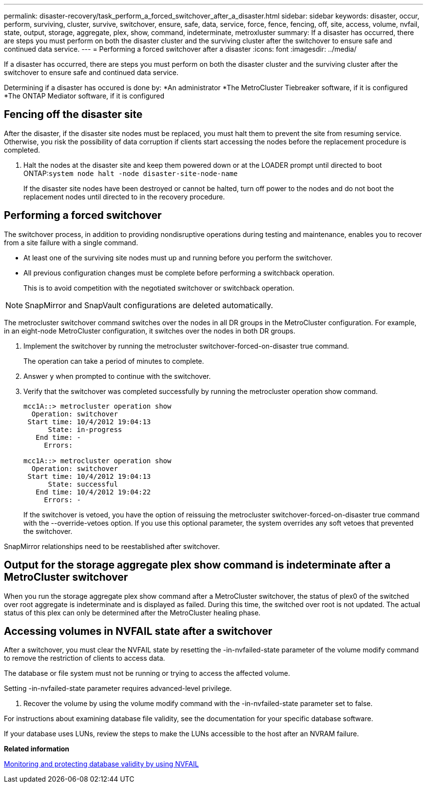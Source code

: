 ---
permalink: disaster-recovery/task_perform_a_forced_switchover_after_a_disaster.html
sidebar: sidebar
keywords: disaster, occur, perform, surviving, cluster, survive, switchover, ensure, safe, data, service, force, fence, fencing, off, site, access, volume, nvfail, state, output, storage, aggregate, plex, show, command, indeterminate, metroxluster
summary: If a disaster has occurred, there are steps you must perform on both the disaster cluster and the surviving cluster after the switchover to ensure safe and continued data service.
---
= Performing a forced switchover after a disaster
:icons: font
:imagesdir: ../media/

[.lead]
If a disaster has occurred, there are steps you must perform on both the disaster cluster and the surviving cluster after the switchover to ensure safe and continued data service.

Determining if a disaster has occured is done by:
*An administrator
*The MetroCluster Tiebreaker software, if it is configured
*The ONTAP Mediator software, if it is configured

== Fencing off the disaster site

[.lead]
After the disaster, if the disaster site nodes must be replaced, you must halt them to prevent the site from resuming service. Otherwise, you risk the possibility of data corruption if clients start accessing the nodes before the replacement procedure is completed.

. Halt the nodes at the disaster site and keep them powered down or at the LOADER prompt until directed to boot ONTAP:``system node halt -node disaster-site-node-name``
+
If the disaster site nodes have been destroyed or cannot be halted, turn off power to the nodes and do not boot the replacement nodes until directed to in the recovery procedure.

== Performing a forced switchover

[.lead]
The switchover process, in addition to providing nondisruptive operations during testing and maintenance, enables you to recover from a site failure with a single command.

* At least one of the surviving site nodes must up and running before you perform the switchover.
* All previous configuration changes must be complete before performing a switchback operation.
+
This is to avoid competition with the negotiated switchover or switchback operation.

NOTE: SnapMirror and SnapVault configurations are deleted automatically.

The metrocluster switchover command switches over the nodes in all DR groups in the MetroCluster configuration. For example, in an eight-node MetroCluster configuration, it switches over the nodes in both DR groups.

. Implement the switchover by running the metrocluster switchover-forced-on-disaster true command.
+
The operation can take a period of minutes to complete.

. Answer `y` when prompted to continue with the switchover.
. Verify that the switchover was completed successfully by running the metrocluster operation show command.
+
----
mcc1A::> metrocluster operation show
  Operation: switchover
 Start time: 10/4/2012 19:04:13
      State: in-progress
   End time: -
     Errors:

mcc1A::> metrocluster operation show
  Operation: switchover
 Start time: 10/4/2012 19:04:13
      State: successful
   End time: 10/4/2012 19:04:22
     Errors: -
----
+
If the switchover is vetoed, you have the option of reissuing the metrocluster switchover-forced-on-disaster true command with the --override-vetoes option. If you use this optional parameter, the system overrides any soft vetoes that prevented the switchover.

SnapMirror relationships need to be reestablished after switchover.

== Output for the storage aggregate plex show command is indeterminate after a MetroCluster switchover

[.lead]
When you run the storage aggregate plex show command after a MetroCluster switchover, the status of plex0 of the switched over root aggregate is indeterminate and is displayed as failed. During this time, the switched over root is not updated. The actual status of this plex can only be determined after the MetroCluster healing phase.

== Accessing volumes in NVFAIL state after a switchover

[.lead]
After a switchover, you must clear the NVFAIL state by resetting the -in-nvfailed-state parameter of the volume modify command to remove the restriction of clients to access data.

The database or file system must not be running or trying to access the affected volume.

Setting -in-nvfailed-state parameter requires advanced-level privilege.

. Recover the volume by using the volume modify command with the -in-nvfailed-state parameter set to false.

For instructions about examining database file validity, see the documentation for your specific database software.

If your database uses LUNs, review the steps to make the LUNs accessible to the host after an NVRAM failure.

*Related information*

link:../manage/concept_monitoring_and_protecting_database_validity_by_using_nvfail.html[Monitoring and protecting database validity by using NVFAIL]
